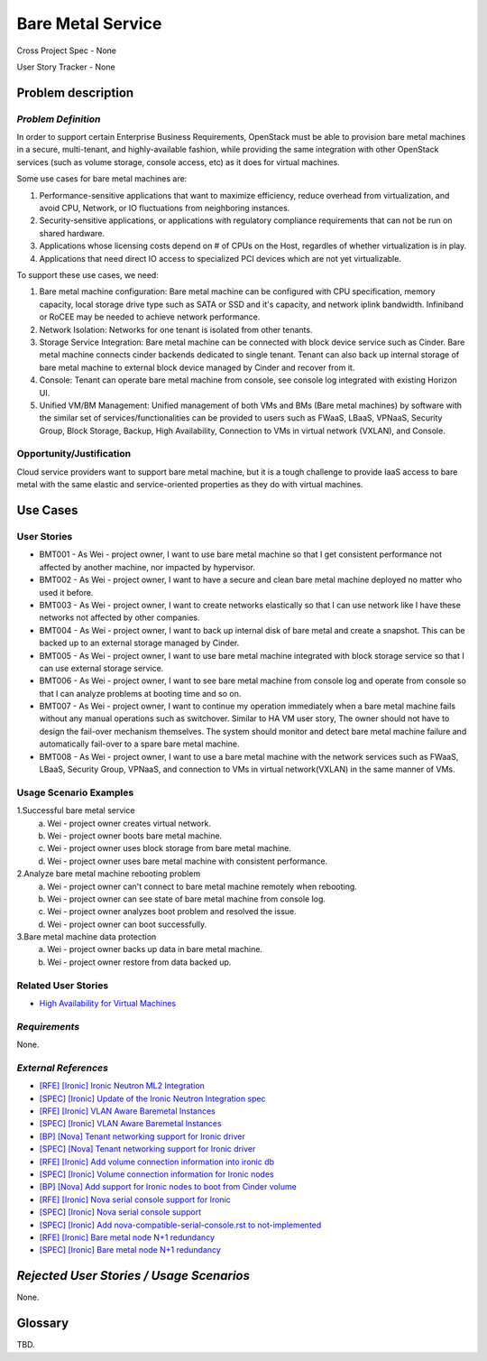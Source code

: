Bare Metal Service
==================

Cross Project Spec - None

User Story Tracker - None

Problem description
-------------------

*Problem Definition*
++++++++++++++++++++

In order to support certain Enterprise Business Requirements, OpenStack must
be able to provision bare metal machines in a secure, multi-tenant, and
highly-available fashion, while providing the same integration with other
OpenStack services (such as volume storage, console access, etc) as it does
for virtual machines.

Some use cases for bare metal machines are:

#. Performance-sensitive applications that want to maximize efficiency, reduce
   overhead from virtualization, and avoid CPU, Network, or IO fluctuations
   from neighboring instances.

#. Security-sensitive applications, or applications with regulatory compliance
   requirements that can not be run on shared hardware.

#. Applications whose licensing costs depend on # of CPUs on the Host, regardles
   of whether virtualization is in play.

#. Applications that need direct IO access to specialized PCI devices which are
   not yet virtualizable.

To support these use cases, we need:

#. Bare metal machine configuration: Bare metal machine can be configured with
   CPU specification, memory capacity, local storage drive type such as SATA
   or SSD and it's capacity, and network iplink bandwidth. Infiniband or RoCEE
   may be needed to achieve network performance.

#. Network Isolation: Networks for one tenant is isolated from other tenants.

#. Storage Service Integration: Bare metal machine can be connected with block
   device service such as Cinder. Bare metal machine connects cinder backends
   dedicated to single tenant. Tenant can also back up internal storage of
   bare metal machine to external block device managed by Cinder and recover
   from it.

#. Console: Tenant can operate bare metal machine from console, see console log
   integrated with existing Horizon UI.

#. Unified VM/BM Management: Unified management of both VMs and BMs (Bare
   metal machines) by software with the similar set of services/functionalities
   can be provided to users such as FWaaS, LBaaS, VPNaaS, Security Group,
   Block Storage, Backup, High Availability, Connection to VMs in virtual
   network (VXLAN), and Console.

Opportunity/Justification
+++++++++++++++++++++++++

Cloud service providers want to support bare metal machine, but it is a tough
challenge to provide IaaS access to bare metal with the same elastic and
service-oriented properties as they do with virtual machines.

Use Cases
---------

User Stories
++++++++++++

* BMT001 - As Wei - project owner, I want to use bare metal machine so that I
  get consistent performance not affected by another machine, nor impacted by
  hypervisor.

* BMT002 - As Wei - project owner, I want to have a secure and clean bare
  metal machine deployed no matter who used it before.

* BMT003 - As Wei - project owner, I want to create networks elastically so
  that I can use network like I have these networks not affected by other
  companies.

* BMT004 - As Wei - project owner, I want to back up internal disk of bare
  metal and create a snapshot. This can be backed up to an external storage
  managed by Cinder.

* BMT005 - As Wei - project owner, I want to use bare metal machine integrated
  with block storage service so that I can use external storage service.

* BMT006 - As Wei - project owner, I want to see bare metal machine from
  console log and operate from console so that I can analyze problems at
  booting time and so on.

* BMT007 - As Wei - project owner, I want to continue my operation immediately
  when a bare metal machine fails without any manual operations such as
  switchover. Similar to HA VM user story, The owner should not have to design
  the fail-over mechanism themselves. The system should monitor and detect
  bare metal machine failure and automatically fail-over to a spare bare metal
  machine.

* BMT008 - As Wei - project owner, I want to use a bare metal machine with the
  network services such as FWaaS, LBaaS, Security Group, VPNaaS, and
  connection to VMs in virtual network(VXLAN) in the same manner of VMs.

Usage Scenario Examples
+++++++++++++++++++++++

1.Successful bare metal service
  a. Wei - project owner creates virtual network.
  b. Wei - project owner boots bare metal machine.
  c. Wei - project owner uses block storage from bare metal machine.
  d. Wei - project owner uses bare metal machine with consistent performance.

2.Analyze bare metal machine rebooting problem
  a. Wei - project owner can't connect to bare metal machine remotely when
     rebooting.
  b. Wei - project owner can see state of bare metal machine from console log.
  c. Wei - project owner analyzes boot problem and resolved the issue.
  d. Wei - project owner can boot successfully.

3.Bare metal machine data protection
  a. Wei - project owner backs up data in bare metal machine.
  b. Wei - project owner restore from data backed up.

Related User Stories
++++++++++++++++++++

* `High Availability for Virtual Machines <https://review.openstack.org/#/c/289469/>`_

*Requirements*
++++++++++++++

None.

*External References*
+++++++++++++++++++++

* `[RFE] [Ironic] Ironic Neutron ML2 Integration <https://bugs.launchpad.net/ironic/+bug/1526403>`_
* `[SPEC] [Ironic] Update of the Ironic Neutron Integration spec <https://review.openstack.org/#/c/188528/>`_
* `[RFE] [Ironic] VLAN Aware Baremetal Instances <https://bugs.launchpad.net/ironic/+bug/1543584>`_
* `[SPEC] [Ironic] VLAN Aware Baremetal Instances <https://review.openstack.org/#/c/277853>`_
* `[BP] [Nova] Tenant networking support for Ironic driver <https://blueprints.launchpad.net/nova/+spec/ironic-networks-support>`_
* `[SPEC] [Nova] Tenant networking support for Ironic driver <https://review.openstack.org/#/c/237067>`_

* `[RFE] [Ironic] Add volume connection information into ironic db <https://bugs.launchpad.net/ironic/+bug/1526231>`_
* `[SPEC] [Ironic] Volume connection information for Ironic nodes <https://review.openstack.org/#/c/200496/>`_
* `[BP] [Nova] Add support for Ironic nodes to boot from Cinder volume <https://blueprints.launchpad.net/nova/+spec/ironic-boot-from-volume>`_

* `[RFE] [Ironic] Nova serial console support for Ironic <https://bugs.launchpad.net/ironic/+bug/1553083>`_
* `[SPEC] [Ironic] Nova serial console support <https://review.openstack.org/#/c/296869/>`_
* `[SPEC] [Ironic] Add nova-compatible-serial-console.rst to not-implemented <https://review.openstack.org/#/c/293827/>`_

* `[RFE] [Ironic] Bare metal node N+1 redundancy <https://bugs.launchpad.net/ironic/+bug/1526234>`_
* `[SPEC] [Ironic] Bare metal node N+1 redundancy <https://review.openstack.org/#/c/259320>`_

*Rejected User Stories / Usage Scenarios*
-----------------------------------------

None.

Glossary
--------

TBD.
